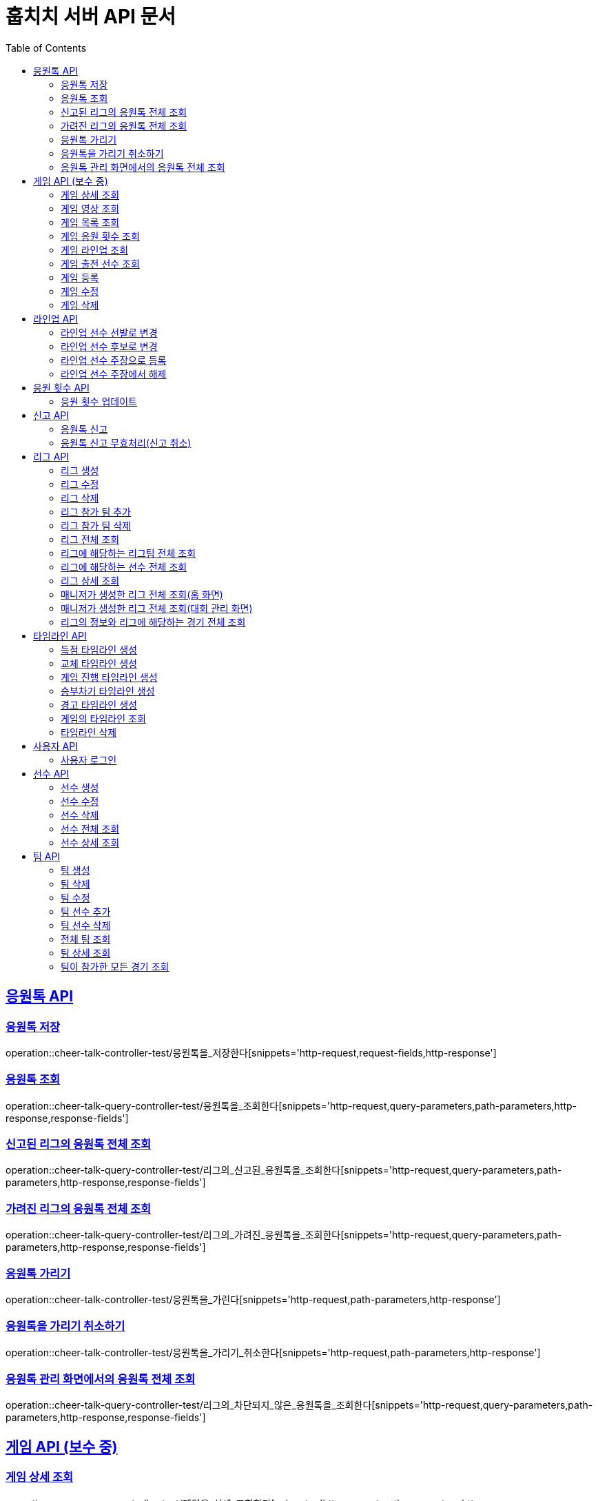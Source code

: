 = 훕치치 서버 API 문서
:doctype: book
:icons: font
:source-highlighter: highlightjs
:toc: left
:toclevels: 2
:sectlinks:

== 응원톡 API

=== 응원톡 저장

operation::cheer-talk-controller-test/응원톡을_저장한다[snippets='http-request,request-fields,http-response']

=== 응원톡 조회

operation::cheer-talk-query-controller-test/응원톡을_조회한다[snippets='http-request,query-parameters,path-parameters,http-response,response-fields']

=== 신고된 리그의 응원톡 전체 조회

operation::cheer-talk-query-controller-test/리그의_신고된_응원톡을_조회한다[snippets='http-request,query-parameters,path-parameters,http-response,response-fields']

=== 가려진 리그의 응원톡 전체 조회

operation::cheer-talk-query-controller-test/리그의_가려진_응원톡을_조회한다[snippets='http-request,query-parameters,path-parameters,http-response,response-fields']

=== 응원톡 가리기

operation::cheer-talk-controller-test/응원톡을_가린다[snippets='http-request,path-parameters,http-response']

=== 응원톡을 가리기 취소하기

operation::cheer-talk-controller-test/응원톡을_가리기_취소한다[snippets='http-request,path-parameters,http-response']

=== 응원톡 관리 화면에서의 응원톡 전체 조회

operation::cheer-talk-query-controller-test/리그의_차단되지_않은_응원톡을_조회한다[snippets='http-request,query-parameters,path-parameters,http-response,response-fields']

== 게임 API (보수 중)

=== 게임 상세 조회

operation::game-query-controller-test/게임을_상세_조회한다[snippets='http-request,path-parameters,http-response,response-fields']

=== 게임 영상 조회

operation::game-query-controller-test/게임_영상_id를_조회한다[snippets='http-request,path-parameters,http-response,response-fields']

=== 게임 목록 조회

operation::game-query-controller-test/게임_목록을_조회한다[snippets='http-request,query-parameters,http-response,response-fields']

=== 게임 응원 횟수 조회

operation::game-query-controller-test/응원_횟수를_조회한다[snippets='http-request,path-parameters,http-response,response-fields']

=== 게임 라인업 조회

operation::game-query-controller-test/라인업을_조회한다[snippets='http-request,path-parameters,http-response,response-fields']

=== 게임 출전 선수 조회

operation::game-query-controller-test/출전_선수를_조회한다[snippets='http-request,path-parameters,http-response,response-fields']

=== 게임 등록

operation::game-controller-test/경기를_등록한다[snippets='http-request,path-parameters,http-response']

=== 게임 수정

operation::game-controller-test/경기를_수정한다[snippets='http-request,path-parameters,http-response']

=== 게임 삭제

operation::game-controller-test/경기를_삭제한다[snippets='http-request,path-parameters,http-response']

== 라인업 API

=== 라인업 선수 선발로 변경

operation::game-controller-test/라인업_선수의_상태를_선발로_변경한다[snippets='path-parameters']

=== 라인업 선수 후보로 변경

operation::game-controller-test/라인업_선수의_상태를_후보로_변경한다[snippets='path-parameters']

=== 라인업 선수 주장으로 등록

operation::game-controller-test/라인업_선수를_주장으로_등록한다[snippets='path-parameters']

=== 라인업 선수 주장에서 해제

operation::game-controller-test/라인업_선수를_주장에서_해제한다[snippets='path-parameters']

== 응원 횟수 API

=== 응원 횟수 업데이트

operation::game-controller-test/응원_횟수를_업데이트한다[snippets='http-request,request-fields,http-response']

== 신고 API

=== 응원톡 신고

operation::report-controller-test/응원톡을_신고한다[snippets='http-request,request-fields,http-response']

=== 응원톡 신고 무효처리(신고 취소)

operation::report-controller-test/신고된_응원톡을_무효처리한다[snippets='http-request,path-parameters,http-response']

== 리그 API

=== 리그 생성

operation::league-controller-test/리그를_생성한다[snippets='http-request,request-fields,http-response']

=== 리그 수정

operation::league-controller-test/리그를_수정한다[snippets='http-request,request-fields,http-response']

=== 리그 삭제

operation::league-controller-test/리그를_삭제한다[snippets='http-request,path-parameters,http-response']

=== 리그 참가 팀 추가

operation::league-controller-test/리그에_참가하는_팀들을_추가한다[snippets='http-request,path-parameters,request-cookies,request-fields,http-response']

=== 리그 참가 팀 삭제

operation::league-controller-test/리그에_참가하는_팀들을_삭제한다[snippets='http-request,path-parameters,request-cookies,request-fields,http-response']

=== 리그 전체 조회

operation::league-query-controller-test/리그_전체를_조회한다[snippets='http-request,query-parameters,http-response,response-fields']

=== 리그에 해당하는 리그팀 전체 조회

operation::league-query-controller-test/리그의_모든_리그팀을_라운드별로_조회한다[snippets='http-request,path-parameters,query-parameters,http-response,response-fields']

=== 리그에 해당하는 선수 전체 조회

operation::league-query-controller-test/리그팀의_모든_선수를_조회한다[snippets='http-request,path-parameters,http-response,response-fields']

=== 리그 상세 조회

operation::league-query-controller-test/리그를_하나_조회한다[snippets='http-request,path-parameters,http-response,response-fields']

=== 매니저가 생성한 리그 전체 조회(홈 화면)

operation::league-query-controller-test/매니저가_생성한_모든_리그와_진행중_경기를_조회한다[snippets='http-request,http-response,response-fields']

=== 매니저가 생성한 리그 전체 조회(대회 관리 화면)

operation::league-query-controller-test/매니저가_생성한_모든_리그를_조회한다[snippets='http-request,http-response,response-fields']

=== 리그의 정보와 리그에 해당하는 경기 전체 조회

operation::league-query-controller-test/리그의_정보와_리그에_속한_모든_경기를_조회한다[snippets='http-request,http-response,response-fields']

== 타임라인 API

=== 득점 타임라인 생성

operation::timeline-controller-test/득점_타임라인을_생성한다[snippets='http-request,path-parameters,request-fields,http-response']

=== 교체 타임라인 생성

operation::timeline-controller-test/교체_타임라인을_생성한다[snippets='http-request,path-parameters,request-fields,http-response']

=== 게임 진행 타임라인 생성

operation::timeline-controller-test/게임_진행_변경_타임라인을_생성한다[snippets='http-request,path-parameters,request-fields,http-response']

=== 승부차기 타임라인 생성

operation::timeline-controller-test/게임_승부차기_타임라인을_생성한다[snippets='http-request,path-parameters,request-fields,http-response']

=== 경고 타임라인 생성

operation::timeline-controller-test/경고_타임라인을_생성한다[snippets='http-request,path-parameters,request-fields,http-response']

=== 게임의 타임라인 조회

operation::timeline-query-controller-test/타임라인을_조회한다[snippets='http-request,path-parameters,http-response,response-fields']

=== 타임라인 삭제

operation::timeline-controller-test/타임라인을_삭제한다[snippets='http-request,request-cookies,path-parameters,http-response']

== 사용자 API

=== 사용자 로그인

operation::auth-controller-test/로그인을_한다[snippets='http-request,request-fields,http-response']

== 선수 API

=== 선수 생성

operation::player-controller-test/선수를_생성한다[snippets='http-request,request-fields,http-response']

=== 선수 수정

operation::player-controller-test/선수_정보를_수정한다[snippets='http-request,path-parameters,request-fields,http-response']

=== 선수 삭제

operation::player-controller-test/선수를_삭제한다[snippets='http-request,path-parameters,request-fields,http-response']

=== 선수 전체 조회

operation::player-query-controller-test/선수_전체를_조회한다[snippets='http-request,http-response,response-fields']

=== 선수 상세 조회

operation::player-query-controller-test/선수를_상세_조회한다[snippets='http-request,path-parameters,http-response,response-fields']

== 팀 API

=== 팀 생성

operation::team-controller-test/팀을_생성한다[snippets='http-request,request-cookies,request-fields,http-response']

=== 팀 삭제

operation::team-controller-test/팀을_삭제한다[snippets='http-request,request-cookies,path-parameters,request-fields,http-response']

=== 팀 수정

operation::team-controller-test/팀_정보를_수정한다[snippets='http-request,request-cookies,path-parameters,request-fields,http-response']

=== 팀 선수 추가

operation::team-controller-test/팀에_선수들을_추가한다[snippets='http-request,request-cookies,path-parameters,request-fields,http-response']

=== 팀 선수 삭제

operation::team-controller-test/팀에서_선수를_제거한다[snippets='http-request,request-cookies,path-parameters,http-response']

=== 전체 팀 조회

operation::team-query-controller-test/모든_팀을_조회한다[snippets='http-request,http-response,response-fields']

=== 팀 상세 조회

operation::team-query-controller-test/팀을_상세_조회한다[snippets='http-request,path-parameters,http-response,response-fields']

=== 팀이 참가한 모든 경기 조회

operation::team-query-controller-test/팀이_참가한_모든_경기를_조회한다[snippets='http-request,path-parameters,http-response,response-fields']

